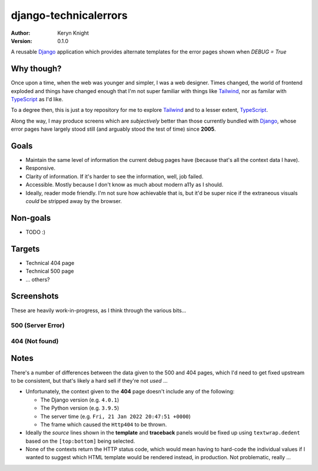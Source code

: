 django-technicalerrors
======================

:author: Keryn Knight
:version: 0.1.0

A reusable `Django`_ application which provides alternate templates for the error
pages shown when `DEBUG = True`

Why though?
-----------

Once upon a time, when the web was younger and simpler, I was a web designer. Times changed, the world of frontend exploded and things have changed enough that I'm not super familiar with things like `Tailwind`_, nor as familar with `TypeScript`_ as I'd like.

To a degree then, this is just a toy repository for me to explore `Tailwind`_ and
to a lesser extent, `TypeScript`_.

Along the way, I may produce screens which are *subjectively* better than those
currently bundled with `Django`_, whose error pages have largely stood still (and arguably stood the test of time) since
**2005**.

Goals
-----

- Maintain the same level of information the current debug pages have (because
  that's all the context data I have).
- Responsive.
- Clarity of information. If it's harder to see the information, well, job failed.
- Accessible. Mostly because I don't know as much about modern a11y as I should.
- Ideally, reader mode friendly. I'm not sure how achievable that is, but it'd
  be super nice if the extraneous visuals *could* be stripped away by the browser.

Non-goals
---------

- TODO :)

Targets
-------

- Technical 404 page
- Technical 500 page
- ... others?

Screenshots
-----------

These are heavily work-in-progress, as I think through the various bits...

500 (Server Error)
^^^^^^^^^^^^^^^^^^

.. image:: https://raw.githubusercontent.com/kezabelle/django-technicalerrors/main/images/500.png
   :alt: technical 500 page
   :width: 400px
   :align: left
   :target: https://raw.githubusercontent.com/kezabelle/django-technicalerrors/main/images/500.png


404 (Not found)
^^^^^^^^^^^^^^^^^^

.. image:: https://raw.githubusercontent.com/kezabelle/django-technicalerrors/main/images/404.png
   :alt: technical 404 page
   :width: 400px
   :align: left
   :target: https://raw.githubusercontent.com/kezabelle/django-technicalerrors/main/images/404.png


Notes
-----

There's a number of differences between the data given to the 500 and 404 pages, which I'd need to get fixed upstream to be consistent, but that's likely a hard sell if they're not *used* ...

- Unfortunately, the context given to the **404** page doesn't include any of the following:

  - The Django version (e.g. ``4.0.1``)
  - The Python version (e.g. ``3.9.5``)
  - The server time (e.g. ``Fri, 21 Jan 2022 20:47:51 +0000``)
  - The frame which caused the ``Http404`` to be thrown.
- Ideally the *source* lines shown in the **template** and **traceback** panels would be fixed up using ``textwrap.dedent`` based on the ``[top:bottom]`` being selected.
- None of the contexts return the HTTP status code, which would mean having to hard-code the individual values if I wanted to suggest which HTML template would be rendered instead, in production. Not problematic, really ...

.. _Django: https://docs.djangoproject.com/
.. _Tailwind: https://tailwindcss.com/
.. _TypeScript: https://www.typescriptlang.org/

